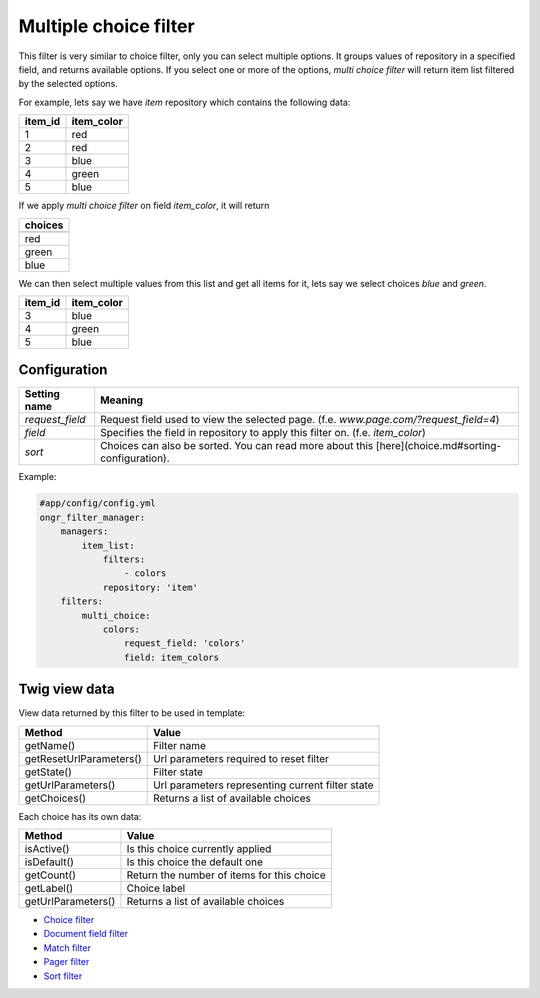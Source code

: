 ======================
Multiple choice filter
======================

This filter is very similar to choice filter, only you can select multiple options.
It groups values of repository in a specified field, and returns available options.
If you select one or more of the options,  *multi choice filter* will return item list filtered by the selected options.

For example, lets say we have `item` repository which contains the following data:

+---------+------------+
| item_id | item_color |
+=========+============+
| 1       | red        |
+---------+------------+
| 2       | red        |
+---------+------------+
| 3       | blue       |
+---------+------------+
| 4       | green      |
+---------+------------+
| 5       | blue       |
+---------+------------+

If we apply *multi choice filter* on field `item_color`, it will return


+-------------+
| choices     |
+=============+
+-------------+
| red         |
+-------------+
| green       |
+-------------+
| blue        |
+-------------+

We can then select multiple values from this list and get all items for it, lets say we select choices `blue` and `green`.

+---------+------------+
| item_id | item_color |
+=========+============+
| 3       | blue       |
+---------+------------+
| 4       | green      |
+---------+------------+
| 5       | blue       |
+---------+------------+

~~~~~~~~~~~~~
Configuration
~~~~~~~~~~~~~

+------------------------+--------------------------------------------------------------------------------------------------+
| Setting name           | Meaning                                                                                          |
+========================+==================================================================================================+
| `request_field`        | Request field used to view the selected page. (f.e. `www.page.com/?request_field=4`)             |
+------------------------+--------------------------------------------------------------------------------------------------+
| `field`                | Specifies the field in repository to apply this filter on. (f.e. `item_color`)                   |
+------------------------+--------------------------------------------------------------------------------------------------+
| `sort`                 | Choices can also be sorted. You can read more about this [here](choice.md#sorting-configuration).|
+------------------------+--------------------------------------------------------------------------------------------------+

Example:

.. code-block:: yaml

    #app/config/config.yml
    ongr_filter_manager:
        managers:
            item_list:
                filters:
                    - colors
                repository: 'item'
        filters:
            multi_choice:
                colors:
                    request_field: 'colors'
                    field: item_colors

..

~~~~~~~~~~~~~~
Twig view data
~~~~~~~~~~~~~~

View data returned by this filter to be used in template:

+-------------------------+--------------------------------------------------+
| Method                  | Value                                            |
+=========================+==================================================+
| getName()               | Filter name                                      |
+-------------------------+--------------------------------------------------+
| getResetUrlParameters() | Url parameters required to reset filter          |
+-------------------------+--------------------------------------------------+
| getState()              | Filter state                                     |
+-------------------------+--------------------------------------------------+
| getUrlParameters()      | Url parameters representing current filter state |
+-------------------------+--------------------------------------------------+
| getChoices()            | Returns a list of available choices              |
+-------------------------+--------------------------------------------------+

Each choice has its own data:

+--------------------+--------------------------------------------+
| Method             | Value                                      |
+====================+============================================+
| isActive()         | Is this choice currently applied           |
+--------------------+--------------------------------------------+
| isDefault()        | Is this choice the default one             |
+--------------------+--------------------------------------------+
| getCount()         | Return the number of items for this choice |
+--------------------+--------------------------------------------+
| getLabel()         | Choice label                               |
+--------------------+--------------------------------------------+
| getUrlParameters() | Returns a list of available choices        |
+--------------------+--------------------------------------------+

* `Choice filter <choice.rst>`_
* `Document field filter <document_field.rst>`_
* `Match filter <match.rst>`_
* `Pager filter <pager.rst>`_
* `Sort filter <sort.rst>`_
